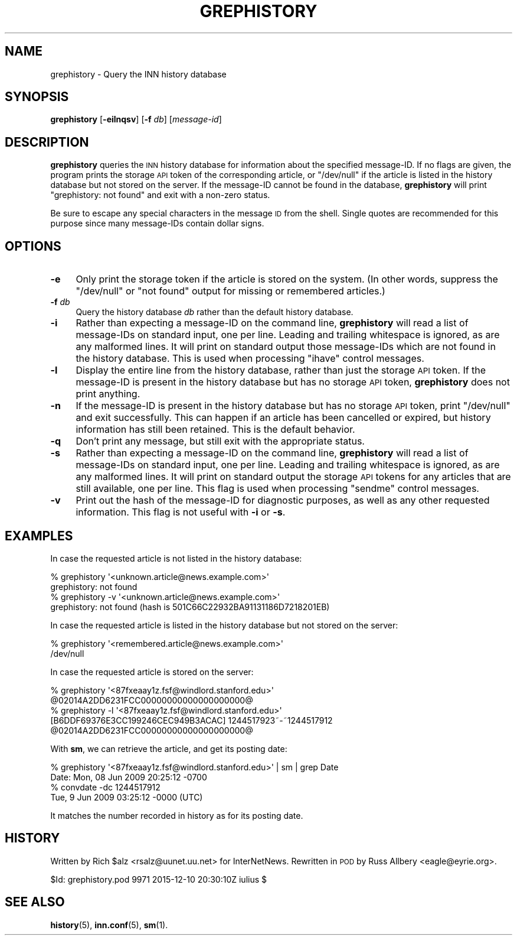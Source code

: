 .\" Automatically generated by Pod::Man 4.10 (Pod::Simple 3.35)
.\"
.\" Standard preamble:
.\" ========================================================================
.de Sp \" Vertical space (when we can't use .PP)
.if t .sp .5v
.if n .sp
..
.de Vb \" Begin verbatim text
.ft CW
.nf
.ne \\$1
..
.de Ve \" End verbatim text
.ft R
.fi
..
.\" Set up some character translations and predefined strings.  \*(-- will
.\" give an unbreakable dash, \*(PI will give pi, \*(L" will give a left
.\" double quote, and \*(R" will give a right double quote.  \*(C+ will
.\" give a nicer C++.  Capital omega is used to do unbreakable dashes and
.\" therefore won't be available.  \*(C` and \*(C' expand to `' in nroff,
.\" nothing in troff, for use with C<>.
.tr \(*W-
.ds C+ C\v'-.1v'\h'-1p'\s-2+\h'-1p'+\s0\v'.1v'\h'-1p'
.ie n \{\
.    ds -- \(*W-
.    ds PI pi
.    if (\n(.H=4u)&(1m=24u) .ds -- \(*W\h'-12u'\(*W\h'-12u'-\" diablo 10 pitch
.    if (\n(.H=4u)&(1m=20u) .ds -- \(*W\h'-12u'\(*W\h'-8u'-\"  diablo 12 pitch
.    ds L" ""
.    ds R" ""
.    ds C` ""
.    ds C' ""
'br\}
.el\{\
.    ds -- \|\(em\|
.    ds PI \(*p
.    ds L" ``
.    ds R" ''
.    ds C`
.    ds C'
'br\}
.\"
.\" Escape single quotes in literal strings from groff's Unicode transform.
.ie \n(.g .ds Aq \(aq
.el       .ds Aq '
.\"
.\" If the F register is >0, we'll generate index entries on stderr for
.\" titles (.TH), headers (.SH), subsections (.SS), items (.Ip), and index
.\" entries marked with X<> in POD.  Of course, you'll have to process the
.\" output yourself in some meaningful fashion.
.\"
.\" Avoid warning from groff about undefined register 'F'.
.de IX
..
.nr rF 0
.if \n(.g .if rF .nr rF 1
.if (\n(rF:(\n(.g==0)) \{\
.    if \nF \{\
.        de IX
.        tm Index:\\$1\t\\n%\t"\\$2"
..
.        if !\nF==2 \{\
.            nr % 0
.            nr F 2
.        \}
.    \}
.\}
.rr rF
.\"
.\" Accent mark definitions (@(#)ms.acc 1.5 88/02/08 SMI; from UCB 4.2).
.\" Fear.  Run.  Save yourself.  No user-serviceable parts.
.    \" fudge factors for nroff and troff
.if n \{\
.    ds #H 0
.    ds #V .8m
.    ds #F .3m
.    ds #[ \f1
.    ds #] \fP
.\}
.if t \{\
.    ds #H ((1u-(\\\\n(.fu%2u))*.13m)
.    ds #V .6m
.    ds #F 0
.    ds #[ \&
.    ds #] \&
.\}
.    \" simple accents for nroff and troff
.if n \{\
.    ds ' \&
.    ds ` \&
.    ds ^ \&
.    ds , \&
.    ds ~ ~
.    ds /
.\}
.if t \{\
.    ds ' \\k:\h'-(\\n(.wu*8/10-\*(#H)'\'\h"|\\n:u"
.    ds ` \\k:\h'-(\\n(.wu*8/10-\*(#H)'\`\h'|\\n:u'
.    ds ^ \\k:\h'-(\\n(.wu*10/11-\*(#H)'^\h'|\\n:u'
.    ds , \\k:\h'-(\\n(.wu*8/10)',\h'|\\n:u'
.    ds ~ \\k:\h'-(\\n(.wu-\*(#H-.1m)'~\h'|\\n:u'
.    ds / \\k:\h'-(\\n(.wu*8/10-\*(#H)'\z\(sl\h'|\\n:u'
.\}
.    \" troff and (daisy-wheel) nroff accents
.ds : \\k:\h'-(\\n(.wu*8/10-\*(#H+.1m+\*(#F)'\v'-\*(#V'\z.\h'.2m+\*(#F'.\h'|\\n:u'\v'\*(#V'
.ds 8 \h'\*(#H'\(*b\h'-\*(#H'
.ds o \\k:\h'-(\\n(.wu+\w'\(de'u-\*(#H)/2u'\v'-.3n'\*(#[\z\(de\v'.3n'\h'|\\n:u'\*(#]
.ds d- \h'\*(#H'\(pd\h'-\w'~'u'\v'-.25m'\f2\(hy\fP\v'.25m'\h'-\*(#H'
.ds D- D\\k:\h'-\w'D'u'\v'-.11m'\z\(hy\v'.11m'\h'|\\n:u'
.ds th \*(#[\v'.3m'\s+1I\s-1\v'-.3m'\h'-(\w'I'u*2/3)'\s-1o\s+1\*(#]
.ds Th \*(#[\s+2I\s-2\h'-\w'I'u*3/5'\v'-.3m'o\v'.3m'\*(#]
.ds ae a\h'-(\w'a'u*4/10)'e
.ds Ae A\h'-(\w'A'u*4/10)'E
.    \" corrections for vroff
.if v .ds ~ \\k:\h'-(\\n(.wu*9/10-\*(#H)'\s-2\u~\d\s+2\h'|\\n:u'
.if v .ds ^ \\k:\h'-(\\n(.wu*10/11-\*(#H)'\v'-.4m'^\v'.4m'\h'|\\n:u'
.    \" for low resolution devices (crt and lpr)
.if \n(.H>23 .if \n(.V>19 \
\{\
.    ds : e
.    ds 8 ss
.    ds o a
.    ds d- d\h'-1'\(ga
.    ds D- D\h'-1'\(hy
.    ds th \o'bp'
.    ds Th \o'LP'
.    ds ae ae
.    ds Ae AE
.\}
.rm #[ #] #H #V #F C
.\" ========================================================================
.\"
.IX Title "GREPHISTORY 1"
.TH GREPHISTORY 1 "2015-12-11" "INN 2.6.4" "InterNetNews Documentation"
.\" For nroff, turn off justification.  Always turn off hyphenation; it makes
.\" way too many mistakes in technical documents.
.if n .ad l
.nh
.SH "NAME"
grephistory \- Query the INN history database
.SH "SYNOPSIS"
.IX Header "SYNOPSIS"
\&\fBgrephistory\fR [\fB\-eilnqsv\fR] [\fB\-f\fR \fIdb\fR] [\fImessage-id\fR]
.SH "DESCRIPTION"
.IX Header "DESCRIPTION"
\&\fBgrephistory\fR queries the \s-1INN\s0 history database for information about the
specified message-ID.  If no flags are given, the program prints the
storage \s-1API\s0 token of the corresponding article, or \f(CW\*(C`/dev/null\*(C'\fR if the
article is listed in the history database but not stored on the server.
If the message-ID cannot be found in the database, \fBgrephistory\fR will
print \f(CW\*(C`grephistory: not found\*(C'\fR and exit with a non-zero status.
.PP
Be sure to escape any special characters in the message \s-1ID\s0 from the shell.
Single quotes are recommended for this purpose since many message-IDs
contain dollar signs.
.SH "OPTIONS"
.IX Header "OPTIONS"
.IP "\fB\-e\fR" 4
.IX Item "-e"
Only print the storage token if the article is stored on the system.  (In
other words, suppress the \f(CW\*(C`/dev/null\*(C'\fR or \f(CW\*(C`not found\*(C'\fR output for missing
or remembered articles.)
.IP "\fB\-f\fR \fIdb\fR" 4
.IX Item "-f db"
Query the history database \fIdb\fR rather than the default history database.
.IP "\fB\-i\fR" 4
.IX Item "-i"
Rather than expecting a message-ID on the command line, \fBgrephistory\fR
will read a list of message-IDs on standard input, one per line.  Leading
and trailing whitespace is ignored, as are any malformed lines.  It will
print on standard output those message-IDs which are not found in the
history database.  This is used when processing \f(CW\*(C`ihave\*(C'\fR control messages.
.IP "\fB\-l\fR" 4
.IX Item "-l"
Display the entire line from the history database, rather than just the
storage \s-1API\s0 token.  If the message-ID is present in the history database
but has no storage \s-1API\s0 token, \fBgrephistory\fR does not print anything.
.IP "\fB\-n\fR" 4
.IX Item "-n"
If the message-ID is present in the history database but has no storage
\&\s-1API\s0 token, print \f(CW\*(C`/dev/null\*(C'\fR and exit successfully.  This can happen if
an article has been cancelled or expired, but history information has
still been retained.  This is the default behavior.
.IP "\fB\-q\fR" 4
.IX Item "-q"
Don't print any message, but still exit with the appropriate status.
.IP "\fB\-s\fR" 4
.IX Item "-s"
Rather than expecting a message-ID on the command line, \fBgrephistory\fR
will read a list of message-IDs on standard input, one per line.  Leading
and trailing whitespace is ignored, as are any malformed lines.  It will
print on standard output the storage \s-1API\s0 tokens for any articles that are
still available, one per line.  This flag is used when processing
\&\f(CW\*(C`sendme\*(C'\fR control messages.
.IP "\fB\-v\fR" 4
.IX Item "-v"
Print out the hash of the message-ID for diagnostic purposes, as well as
any other requested information.  This flag is not useful with \fB\-i\fR or
\&\fB\-s\fR.
.SH "EXAMPLES"
.IX Header "EXAMPLES"
In case the requested article is not listed in the history database:
.PP
.Vb 4
\&    % grephistory \*(Aq<unknown.article@news.example.com>\*(Aq
\&    grephistory: not found
\&    % grephistory \-v \*(Aq<unknown.article@news.example.com>\*(Aq
\&    grephistory: not found (hash is 501C66C22932BA91131186D7218201EB)
.Ve
.PP
In case the requested article is listed in the history database
but not stored on the server:
.PP
.Vb 2
\&    % grephistory \*(Aq<remembered.article@news.example.com>\*(Aq
\&    /dev/null
.Ve
.PP
In case the requested article is stored on the server:
.PP
.Vb 4
\&    % grephistory \*(Aq<87fxeaay1z.fsf@windlord.stanford.edu>\*(Aq
\&    @02014A2DD6231FCC00000000000000000000@
\&    % grephistory \-l \*(Aq<87fxeaay1z.fsf@windlord.stanford.edu>\*(Aq
\&    [B6DDF69376E3CC199246CEC949B3ACAC]  1244517923~\-~1244517912  @02014A2DD6231FCC00000000000000000000@
.Ve
.PP
With \fBsm\fR, we can retrieve the article, and get its posting date:
.PP
.Vb 2
\&    % grephistory \*(Aq<87fxeaay1z.fsf@windlord.stanford.edu>\*(Aq | sm | grep Date
\&    Date: Mon, 08 Jun 2009 20:25:12 \-0700
\&
\&    % convdate \-dc 1244517912
\&    Tue, 9 Jun 2009 03:25:12 \-0000 (UTC)
.Ve
.PP
It matches the number recorded in history as for its posting date.
.SH "HISTORY"
.IX Header "HISTORY"
Written by Rich \f(CW$alz\fR <rsalz@uunet.uu.net> for InterNetNews.  Rewritten in
\&\s-1POD\s0 by Russ Allbery <eagle@eyrie.org>.
.PP
\&\f(CW$Id:\fR grephistory.pod 9971 2015\-12\-10 20:30:10Z iulius $
.SH "SEE ALSO"
.IX Header "SEE ALSO"
\&\fBhistory\fR\|(5), \fBinn.conf\fR\|(5), \fBsm\fR\|(1).
